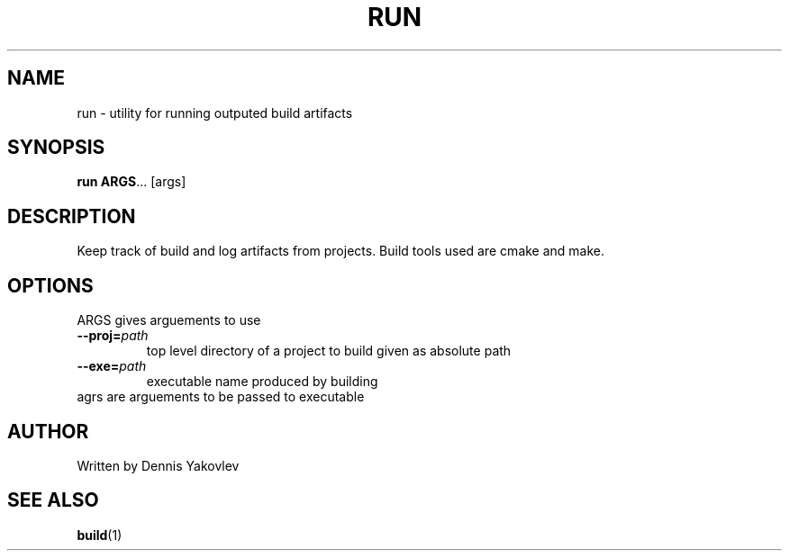 .TH RUN 1 2022-06-10 GNU

.SH NAME
run \- utility for running outputed build artifacts

.SH SYNOPSIS
.B run
\fBARGS\fR...
[args]

.SH DESCRIPTION
Keep track of build and log artifacts from projects. Build tools used are cmake and make.

.SH OPTIONS
.TP
.TP
ARGS gives arguements to use
.TP
.BR \-\-proj\=\fIpath
top level directory of a project to build given as absolute path
.TP
.BR \-\-exe\=\fIpath
executable name produced by building
.TP
agrs are arguements to be passed to executable

.SH AUTHOR
Written by Dennis Yakovlev

.SH SEE ALSO
\fBbuild\fR(1)